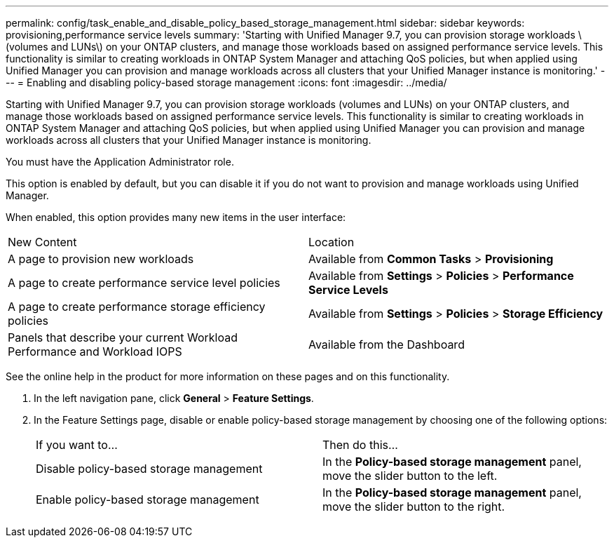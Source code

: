---
permalink: config/task_enable_and_disable_policy_based_storage_management.html
sidebar: sidebar
keywords: provisioning,performance service levels
summary: 'Starting with Unified Manager 9.7, you can provision storage workloads \(volumes and LUNs\) on your ONTAP clusters, and manage those workloads based on assigned performance service levels. This functionality is similar to creating workloads in ONTAP System Manager and attaching QoS policies, but when applied using Unified Manager you can provision and manage workloads across all clusters that your Unified Manager instance is monitoring.'
---
= Enabling and disabling policy-based storage management
:icons: font
:imagesdir: ../media/

[.lead]
Starting with Unified Manager 9.7, you can provision storage workloads (volumes and LUNs) on your ONTAP clusters, and manage those workloads based on assigned performance service levels. This functionality is similar to creating workloads in ONTAP System Manager and attaching QoS policies, but when applied using Unified Manager you can provision and manage workloads across all clusters that your Unified Manager instance is monitoring.

You must have the Application Administrator role.

This option is enabled by default, but you can disable it if you do not want to provision and manage workloads using Unified Manager.

When enabled, this option provides many new items in the user interface:

|===
| New Content| Location
a|
A page to provision new workloads
a|
Available from *Common Tasks* > *Provisioning*
a|
A page to create performance service level policies
a|
Available from *Settings* > *Policies* > *Performance Service Levels*
a|
A page to create performance storage efficiency policies
a|
Available from *Settings* > *Policies* > *Storage Efficiency*
a|
Panels that describe your current Workload Performance and Workload IOPS
a|
Available from the Dashboard
|===
See the online help in the product for more information on these pages and on this functionality.

. In the left navigation pane, click *General* > *Feature Settings*.
. In the Feature Settings page, disable or enable policy-based storage management by choosing one of the following options:
+
|===
| If you want to...| Then do this...
a|
Disable policy-based storage management
a|
In the *Policy-based storage management* panel, move the slider button to the left.
a|
Enable policy-based storage management
a|
In the *Policy-based storage management* panel, move the slider button to the right.
|===
